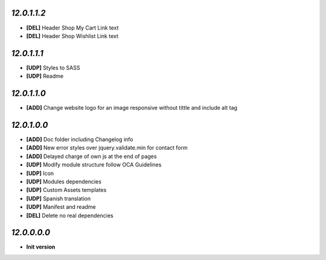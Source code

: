 `12.0.1.1.2`
------------
- **[DEL]** Header Shop My Cart Link text
- **[DEL]** Header Shop Wishlist Link text

`12.0.1.1.1`
------------
- **[UDP]** Styles to SASS
- **[UDP]** Readme

`12.0.1.1.0`
------------
- **[ADD]** Change website logo for an image responsive without tittle and include alt tag

`12.0.1.0.0`
------------
- **[ADD]** Doc folder including Changelog info
- **[ADD]** New error styles over jquery.validate.min for contact form
- **[ADD]** Delayed charge of own js at the end of pages
- **[UDP]** Modify module structure follow OCA Guidelines
- **[UDP]** Icon
- **[UDP]** Modules dependencies
- **[UDP]** Custom Assets templates
- **[UDP]** Spanish translation
- **[UDP]** Manifest and readme
- **[DEL]** Delete no real dependencies

`12.0.0.0.0`
------------
- **Init version**
